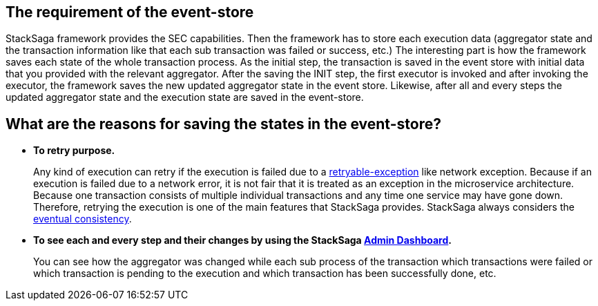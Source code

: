 
== The requirement of the event-store [[the_requirement_of_the_event_store]]

StackSaga framework provides the SEC capabilities.
Then the framework has to store each execution data (aggregator state and the transaction information like that each sub transaction was failed or success, etc.) The interesting part is how the framework saves each state of the whole transaction process.
As the initial step, the transaction is saved in the event store with initial data that you provided with the relevant aggregator.
After the saving the INIT step, the first executor is invoked and after invoking the executor, the framework saves the new updated aggregator state in the event store.
Likewise, after all and every steps the updated aggregator state and the execution state are saved in the event-store.

== What are the reasons for saving the states in the event-store?

* *To retry purpose.*
+
Any kind of execution can retry if the execution is failed due to a <<retryable_executor_exception,retryable-exception>> like network exception.
Because if an execution is failed due to a network error, it is not fair that it is treated as an exception in the microservice architecture.
Because one transaction consists of multiple individual transactions and any time one service may have gone down.
Therefore, retrying the execution is one of the main features that StackSaga provides.
StackSaga always considers the <<eventual_consistency,eventual consistency>>.
* *To see each and every step and their changes by using the StackSaga <<stacksaga_admin,Admin Dashboard>>.*
+
You can see how the aggregator was changed while each sub process of the transaction which transactions were failed or which transaction is pending to the execution and which transaction has been successfully done, etc.
